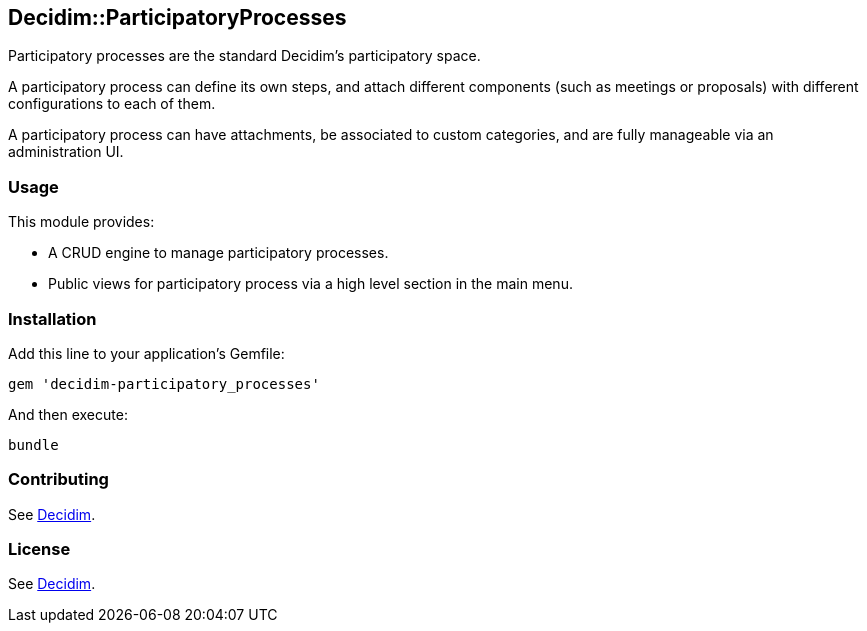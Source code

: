 [[decidimparticipatoryprocesses]]
Decidim::ParticipatoryProcesses
-------------------------------

Participatory processes are the standard Decidim's participatory space.

A participatory process can define its own steps, and attach different
components (such as meetings or proposals) with different configurations
to each of them.

A participatory process can have attachments, be associated to custom
categories, and are fully manageable via an administration UI.

[[usage]]
Usage
~~~~~

This module provides:

* A CRUD engine to manage participatory processes.
* Public views for participatory process via a high level section in the
main menu.

[[installation]]
Installation
~~~~~~~~~~~~

Add this line to your application's Gemfile:

[source,ruby]
----
gem 'decidim-participatory_processes'
----

And then execute:

[source,bash]
----
bundle
----

[[contributing]]
Contributing
~~~~~~~~~~~~

See https://github.com/decidim/decidim[Decidim].

[[license]]
License
~~~~~~~

See https://github.com/decidim/decidim[Decidim].
